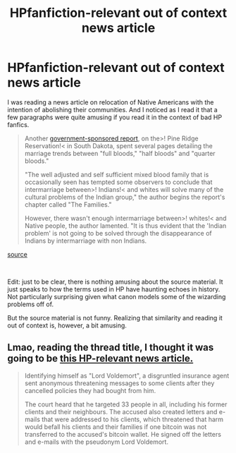 #+TITLE: HPfanfiction-relevant out of context news article

* HPfanfiction-relevant out of context news article
:PROPERTIES:
:Author: StarDolph
:Score: 7
:DateUnix: 1572944668.0
:DateShort: 2019-Nov-05
:FlairText: Discussion/Misc
:END:
I was reading a news article on relocation of Native Americans with the intention of abolishing their communities. And I noticed as I read it that a few paragraphs were quite amusing if you read it in the context of bad HP fanfics.

#+begin_quote
  Another [[https://hdl.handle.net/2027/mdp.39015015279212][government-sponsored report]], on the>! Pine Ridge Reservation!< in South Dakota, spent several pages detailing the marriage trends between "full bloods," "half bloods" and "quarter bloods."

  "The well adjusted and self sufficient mixed blood family that is occasionally seen has tempted some observers to conclude that intermarriage between>! Indians!< and whites will solve many of the cultural problems of the Indian group," the author begins the report's chapter called "The Families."

  However, there wasn't enough intermarriage between>! whites!< and Native people, the author lamented. "It is thus evident that the 'Indian problem' is not going to be solved through the disappearance of Indians by intermarriage with non Indians.
#+end_quote

[[https://www.mprnews.org/story/2019/11/04/uprooted-the-1950s-plan-to-erase-indian-country?utm_campaign=npr&utm_source=facebook.com&utm_term=nprnews&utm_medium=social&fbclid=IwAR2a5vwMb0bps7t1NlBG_XpXoKNijRZ0pPvXFI9_lZu_5aplgQJ4Vt4CNOs][source]]

​

Edit: just to be clear, there is nothing amusing about the source material. It just speaks to how the terms used in HP have haunting echoes in history. Not particularly surprising given what canon models some of the wizarding problems off of.

But the source material is not funny. Realizing that similarity and reading it out of context is, however, a bit amusing.


** Lmao, reading the thread title, I thought it was going to be [[https://www.asiaone.com/singapore/lord-voldemort-jailed-insurance-agent-threatened-clients-who-cancelled-policies][this HP-relevant news article.]]

#+begin_quote
  Identifying himself as "Lord Voldemort", a disgruntled insurance agent sent anonymous threatening messages to some clients after they cancelled policies they had bought from him.

  The court heard that he targeted 33 people in all, including his former clients and their neighbours. The accused also created letters and e-mails that were addressed to his clients, which threatened that harm would befall his clients and their families if one bitcoin was not transferred to the accused's bitcoin wallet. He signed off the letters and e-mails with the pseudonym Lord Voldemort.
#+end_quote
:PROPERTIES:
:Author: 4ecks
:Score: 3
:DateUnix: 1572945320.0
:DateShort: 2019-Nov-05
:END:
